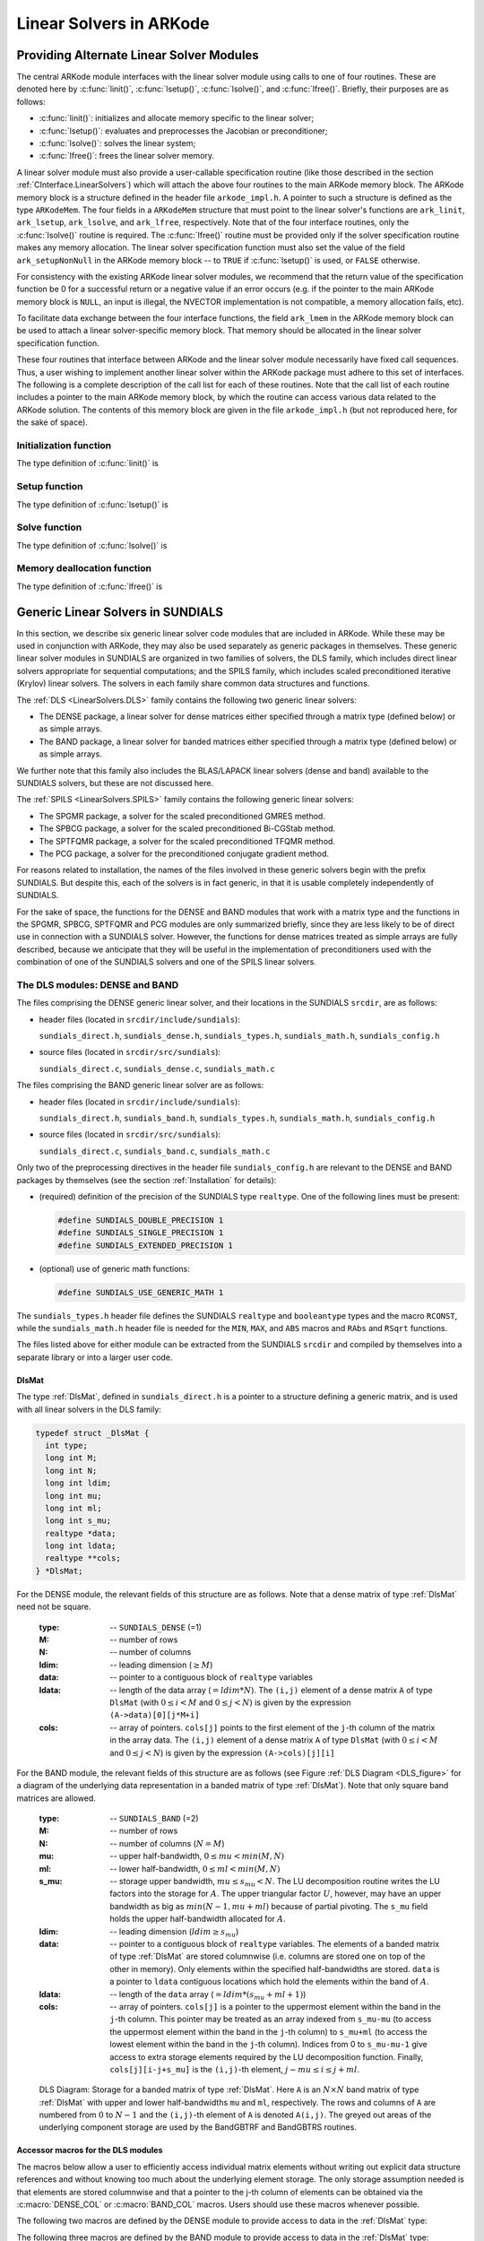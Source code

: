 .. _LinearSolvers:

Linear Solvers in ARKode
========================



Providing Alternate Linear Solver Modules
-------------------------------------------


The central ARKode module interfaces with the linear solver module
using calls to one of four routines. These are denoted here by
:c:func:`linit()`, :c:func:`lsetup()`, :c:func:`lsolve()`, and
:c:func:`lfree()`. Briefly, their purposes are as follows:

* :c:func:`linit()`: initializes and allocate memory specific to the
  linear solver; 
* :c:func:`lsetup()`: evaluates and preprocesses the Jacobian or
  preconditioner; 
* :c:func:`lsolve()`: solves the linear system;
* :c:func:`lfree()`: frees the linear solver memory.

A linear solver module must also provide a user-callable specification
routine (like those described in the section
:ref:`CInterface.LinearSolvers`) which will attach the above four
routines to the main ARKode memory block. The ARKode memory block is a
structure defined in the header file ``arkode_impl.h``. A pointer to
such a structure is defined as the type ``ARKodeMem``. The four
fields in a ``ARKodeMem`` structure that must point to the linear
solver's functions are ``ark_linit``, ``ark_lsetup``, ``ark_lsolve``,
and ``ark_lfree``, respectively. Note that of the four interface
routines, only the :c:func:`lsolve()` routine is required. The
:c:func:`lfree()` routine must be provided only if the solver
specification routine makes any memory allocation. The linear
solver specification function must also set the value of the field
``ark_setupNonNull`` in the ARKode memory block -- to ``TRUE`` if
:c:func:`lsetup()` is used, or ``FALSE`` otherwise. 

For consistency with the existing ARKode linear solver modules, we
recommend that the return value of the specification function be 0 for
a successful return or a negative value if an error occurs (e.g. if
the pointer to the main ARKode memory block is ``NULL``, an input is
illegal, the NVECTOR implementation is not compatible, a memory
allocation fails, etc). 

To facilitate data exchange between the four interface functions, the
field ``ark_lmem`` in the ARKode memory block can be used to attach a
linear solver-specific memory block. That memory should be allocated
in the linear solver specification function. 

These four routines that interface between ARKode and the linear
solver module necessarily have fixed call sequences.  Thus, a user
wishing to implement another linear solver within the ARKode package
must adhere to this set of interfaces. The following is a complete
description of the call list for each of these routines. Note that the
call list of each routine includes a pointer to the main ARKode memory
block, by which the routine can access various data related to the
ARKode solution. The contents of this memory block are given in the
file ``arkode_impl.h`` (but not reproduced here, for the sake of
space).


Initialization function
^^^^^^^^^^^^^^^^^^^^^^^^^

The type definition of :c:func:`linit()` is

.. c:function:: typedef int (*linit)(ARKodeMem ark_mem)

   Completes initializations for the specific linear solver, such as
   counters and statistics. 

   **Arguments:**
      * `ark_mem` -- pointer to the ARKode memory block.
   
   **Return value:**  Should return 0 if it has successfully
   initialized the ARKode linear solver and -1 otherwise.



Setup function
^^^^^^^^^^^^^^^^^

   
The type definition of :c:func:`lsetup()` is

.. c:function:: typedef int (*lsetup)(ARKodeMem ark_mem, int convfail, N_Vector ypred, N_Vector fpred, booleantype *jcurPtr, N_Vector vtemp1, N_Vector vtemp2, N_Vector vtemp3)

   Prepares the linear solver for subsequent calls to
   :c:func:`lsolve()`. It may re-compute Jacobian-related data is it
   deems necessary.
   
   **Arguments:**
      * `arkode_mem` -- pointer to the ARKode memory block.
      * `convfail` -- an input flag used to indicate any problem that
	occurred during the solution of the nonlinear equation on the
	current time step for which the linear solver is being
	used. This flag can be used to help decide whether the
	Jacobian data kept by a linear solver needs to be
	updated or not. Its possible values are:

        - ARK_NO_FAILURES: this value is passed if either this is the
	  first call for this step, or the local error test failed on
	  the previous attempt at this step (but the Newton iteration
	  converged).
        - ARK_FAIL_BAD_J: this value is passed if (a) the previous
	  Newton corrector iteration did not converge and the linear
	  solver's setup routine indicated that its Jacobian-related
	  data is not current, or (b) during the previous Newton
	  corrector iteration, the linear solver's solve routine
	  failed in a recoverable manner and the linear solver's setup
	  routine indicated that its Jacobian-related data is not
	  current. 
        - ARK_FAIL_OTHER: this value is passed if during the current
	  internal step try, the previous Newton iteration failed to
	  converge even though the linear solver was using current
	  Jacobian-related data.

      * `ypred` -- is the predicted :math:`y` vector for the current
	ARKode internal step. 
      * `fpred` -- is the value of the implicit right-hand side at
	`ypred`, i.e. :math:`f_I(t_n,ypred)`. 
      * `jcurPtr` -- is a pointer to a boolean to be filled in by
	:c:func:`lsetup()`. The function should set ``*jcurPtr = TRUE``
        if its Jacobian data is current after the call and should set
	``*jcurPtr = FALSE`` if its Jacobian data is not current. If
	:c:func:`lsetup()` calls for re-evaluation of Jacobian data
	(based on `convfail` and ARKode state data), it should return
	``*jcurPtr = TRUE`` unconditionally; otherwise an infinite
	loop can result.
      * `vtemp1`, `vtemp2`, `vtemp3` -- are temporary variables of
	type ``N_Vector`` provided for use by :c:func:`lsetup()`. 
   
   **Return value:** 
   Should return 0 if successful, a positive value
   for a recoverable error, and a negative value for an unrecoverable
   error.





Solve function
^^^^^^^^^^^^^^^^^

The type definition of :c:func:`lsolve()` is

.. c:function:: typedef int (*lsolve)(ARKodeMem ark_mem, N_Vector b, N_Vector weight, N_Vector ycur, N_Vector fcur)

   Solves the linear equation :math:`A x = b`, where :math:`A` arises
   in the Newton iteration :eq:`Newton_system` and gives
   some approximation to :math:`M - \gamma J`, :math:`J = \frac{\partial
   f_I}{\partial y}(t_n, ycur)`.  Note, the right-hand side vector
   :math:`b` is input, and :math:`\gamma` is available as
   ``ark_mem->ark_gamma``. 

   **Arguments:**
      * `arkode_mem` -- pointer to the ARKode memory block.
      * `b` -- is the right-hand side vector :math:`b`. The solution
	is also to be returned in the vector :math:`b`. 
      * `weight` -- is a vector that contains the error weights. These
	are the :math:`w_i` of :ref:`CInterface.ErrorWeight`.
      * `ycur` -- is a vector that contains the solver's current
	approximation to :math:`y(t_n)`. 
      * `fcur` -- is a vector that contains :math:`f_I(t_n, ycur)`.

   **Return value:**  Should return 0 if successful, a positive value
   for a recoverable error, and a negative value for an unrecoverable
   error. 



Memory deallocation function
^^^^^^^^^^^^^^^^^^^^^^^^^^^^^^

The type definition of :c:func:`lfree()` is

.. c:function:: typedef void (*lfree)(ARKodeMem ark_mem)

   free up any memory allocated by the linear solver.

   **Arguments:**
      * `arkode_mem` -- pointer to the ARKode memory block.

   **Return value:**  None

   **Notes:**  This routine is called once a problem has been
   completed and the linear solver is no longer needed.





Generic Linear Solvers in SUNDIALS
-------------------------------------

In this section, we describe six generic linear solver code modules
that are included in ARKode.  While these may be used in conjunction
with ARKode, they may also be used separately as generic packages in
themselves.  These generic linear solver modules in SUNDIALS are
organized in two families of solvers, the DLS family, which includes 
direct linear solvers appropriate for sequential computations; and the
SPILS family, which includes scaled preconditioned iterative (Krylov)
linear solvers. The solvers in each family share common data
structures and functions. 

The :ref:`DLS <LinearSolvers.DLS>` family contains the following two
generic linear solvers: 

* The DENSE package, a linear solver for dense matrices either
  specified through a matrix type (defined below) or as simple
  arrays. 
* The BAND package, a linear solver for banded matrices either
  specified through a matrix type (defined below) or as simple
  arrays. 

We further note that this family also includes the BLAS/LAPACK linear
solvers (dense and band) available to the SUNDIALS solvers, but these
are not discussed here. 

The :ref:`SPILS <LinearSolvers.SPILS>` family contains the following
generic linear solvers: 

* The SPGMR package, a solver for the scaled preconditioned GMRES
  method. 
* The SPBCG package, a solver for the scaled preconditioned Bi-CGStab
  method. 
* The SPTFQMR package, a solver for the scaled preconditioned TFQMR
  method. 
* The PCG package, a solver for the preconditioned conjugate gradient
  method. 

For reasons related to installation, the names of the files involved
in these generic solvers begin with the prefix SUNDIALS. But despite
this, each of the solvers is in fact generic, in that it is usable
completely independently of SUNDIALS. 

For the sake of space, the functions for the DENSE and BAND modules
that work with a matrix type and the functions in the SPGMR, SPBCG,
SPTFQMR and PCG modules are only summarized briefly, since they are less
likely to be of direct use in connection with a SUNDIALS
solver. However, the functions for dense matrices treated as simple
arrays are fully described, because we anticipate that they will be 
useful in the implementation of preconditioners used with the
combination of one of the SUNDIALS solvers and one of the SPILS linear 
solvers. 


.. _LinearSolvers.DLS:

The DLS modules: DENSE and BAND
^^^^^^^^^^^^^^^^^^^^^^^^^^^^^^^^^

The files comprising the DENSE generic linear solver, and their
locations in the SUNDIALS ``srcdir``, are as follows:

* header files (located in ``srcdir/include/sundials``):

  ``sundials_direct.h``, ``sundials_dense.h``, ``sundials_types.h``,
  ``sundials_math.h``, ``sundials_config.h`` 

* source files (located in ``srcdir/src/sundials``):

  ``sundials_direct.c``, ``sundials_dense.c``, ``sundials_math.c``

The files comprising the BAND generic linear solver are as follows: 

* header files (located in ``srcdir/include/sundials``):

  ``sundials_direct.h``, ``sundials_band.h``, ``sundials_types.h``,
  ``sundials_math.h``, ``sundials_config.h`` 

* source files (located in ``srcdir/src/sundials``):

  ``sundials_direct.c``, ``sundials_band.c``, ``sundials_math.c``

Only two of the preprocessing directives in the header file
``sundials_config.h`` are relevant to the DENSE and BAND packages by
themselves (see the section :ref:`Installation` for details): 

* (required) definition of the precision of the SUNDIALS type
  ``realtype``. One of the following lines must be present:

  .. code-block:: c
 
     #define SUNDIALS_DOUBLE_PRECISION 1
     #define SUNDIALS_SINGLE_PRECISION 1
     #define SUNDIALS_EXTENDED_PRECISION 1

* (optional) use of generic math functions: 

  .. code-block:: c

     #define SUNDIALS_USE_GENERIC_MATH 1

The ``sundials_types.h`` header file defines the SUNDIALS ``realtype``
and ``booleantype`` types and the macro ``RCONST``, while the
``sundials_math.h`` header file is needed for the ``MIN``, ``MAX``,
and ``ABS`` macros and ``RAbs`` and ``RSqrt`` functions.

The files listed above for either module can be extracted from the
SUNDIALS ``srcdir`` and compiled by themselves into a separate library
or into a larger user code.



.. _DlsMat:

DlsMat
""""""""""""

The type :ref:`DlsMat`, defined in ``sundials_direct.h`` is a
pointer to a structure defining a generic matrix, and is used with all
linear solvers in the DLS family: 

.. code-block:: c

   typedef struct _DlsMat {
     int type;
     long int M;
     long int N;
     long int ldim;
     long int mu;
     long int ml;
     long int s_mu;
     realtype *data;
     long int ldata;
     realtype **cols;
   } *DlsMat;

For the DENSE module, the relevant fields of this structure are as
follows. Note that a dense matrix of type :ref:`DlsMat` need not be
square. 

  :type: -- ``SUNDIALS_DENSE`` (=1)
  :M: -- number of rows
  :N: --  number of columns
  :ldim: -- leading dimension (:math:`\ge M`)
  :data: -- pointer to a contiguous block of ``realtype`` variables 
  :ldata: -- length of the data array (:math:`= ldim*N`). The
    ``(i,j)`` element of a dense matrix ``A`` of type ``DlsMat`` (with
    :math:`0 \le i < M` and :math:`0 \le j < N`) is given by the
    expression ``(A->data)[0][j*M+i]`` 
  :cols: -- array of pointers. ``cols[j]`` points to the first element
    of the ``j``-th column of the matrix in the array data. The
    ``(i,j)`` element of a dense matrix ``A`` of type ``DlsMat`` (with
    :math:`0 \le i < M` and :math:`0 \le j < N`) is given by the
    expression ``(A->cols)[j][i]`` 

For the BAND module, the relevant fields of this structure are as
follows (see Figure :ref:`DLS Diagram <DLS_figure>` for a diagram of
the underlying data representation in a banded matrix of type
:ref:`DlsMat`). Note that only square band matrices are allowed.

  :type: -- ``SUNDIALS_BAND`` (=2)
  :M: -- number of rows
  :N: -- number of columns (:math:`N = M`)
  :mu: -- upper half-bandwidth, :math:`0 \le mu < min(M,N)`
  :ml: -- lower half-bandwidth, :math:`0 \le ml < min(M,N)`
  :s_mu: -- storage upper bandwidth, :math:`mu \le s_mu < N`. The LU
     decomposition routine writes the LU factors into the storage for
     :math:`A`. The upper triangular factor :math:`U`, however, may
     have an upper bandwidth as big as :math:`min(N-1,mu+ml)` because
     of partial pivoting. The ``s_mu`` field holds the upper
     half-bandwidth allocated for :math:`A`. 
  :ldim: -- leading dimension (:math:`ldim \ge s_mu`)
  :data: -- pointer to a contiguous block of ``realtype``
     variables. The elements of a banded matrix of type
     :ref:`DlsMat` are stored columnwise (i.e. columns are stored
     one on top of the other in memory). Only elements within the
     specified half-bandwidths are stored. ``data`` is a pointer to
     ``ldata`` contiguous locations which hold the elements within the
     band of :math:`A`. 
  :ldata: -- length of the ``data`` array (:math:`= ldim*(s_mu+ml+1)`)
  :cols: -- array of pointers. ``cols[j]`` is a pointer to the
     uppermost element within the band in the ``j``-th column. This
     pointer may be treated as an array indexed from ``s_mu-mu`` (to
     access the uppermost element within the band in the ``j``-th
     column) to ``s_mu+ml`` (to access the lowest element within the
     band in the ``j``-th column). Indices from 0 to ``s_mu-mu-1`` give
     access to extra storage elements required by the LU decomposition
     function. Finally, ``cols[j][i-j+s_mu]`` is the ``(i,j)``-th
     element, :math:`j-mu \le i \le j+ml`.


.. _DLS_figure:

.. figure:: dls_diagram.png

   DLS Diagram: Storage for a banded matrix of type :ref:`DlsMat`. Here
   ``A`` is an :math:`N \times N` band matrix of type :ref:`DlsMat`
   with upper and lower half-bandwidths ``mu`` and ``ml``,
   respectively. The rows and columns of ``A`` are numbered from
   :math:`0` to :math:`N-1` and the ``(i,j)``-th element of ``A`` is
   denoted ``A(i,j)``. The greyed out areas of the underlying
   component storage are used by the BandGBTRF and BandGBTRS routines.





Accessor macros for the DLS modules
""""""""""""""""""""""""""""""""""""""

The macros below allow a user to efficiently access individual matrix
elements without writing out explicit data structure references and
without knowing too much about the underlying element storage.  The
only storage assumption needed is that elements are stored columnwise
and that a pointer to the j-th column of elements can be obtained via
the :c:macro:`DENSE_COL` or :c:macro:`BAND_COL` macros. Users should use these
macros whenever possible. 

The following two macros are defined by the DENSE module to provide
access to data in the :ref:`DlsMat` type:

.. c:macro:: DENSE_ELEM

   **Usage:** ``DENSE_ELEM(A,i,j) = a_ij;``  or  ``a_ij = DENSE_ELEM(A,i,j);``

   This macro references the :math:`(i,j)`-th element of the :math:`M \times N`
   :ref:`DlsMat` :math:`A`, :math:`0 \le i < M` , :math:`0 \le j < N`.


.. c:macro:: DENSE_COL

   **Usage:** ``col_j = DENSE_COL(A,j);``

   This macro references the :math:`j`-th column of the :math:`M \times N`
   :ref:`DlsMat` :math:`A`, :math:`0 \le j < N`. The type of the
   expression ``DENSE_COL(A,j)`` is ``realtype *`` . After the 
   assignment in the usage above, ``col_j`` may be treated as an
   array indexed from 0 to :math:`M-1`. The :math:`(i,j)`-th
   element of :math:`A` is referenced by ``col_j[i]``.



The following three macros are defined by the BAND module to provide
access to data in the :ref:`DlsMat` type:

.. c:macro:: BAND_ELEM

   **Usage:** ``BAND_ELEM(A,i,j) = a_ij;``  or  ``a_ij =
   BAND_ELEM(A,i,j);``

   This macro references the :math:`(i,j)`-th element of the :math:`N \times N`
   band matrix :math:`A`, where :math:`0 \le i`, :math:`j \le N-1`.
   The location :math:`(i,j)` should further satisfy :math:`j-`
   ``(A->mu)`` :math:`\le i \le j+` ``(A->ml)``.

.. c:macro:: BAND_COL

   **Usage:** ``col_j = BAND_COL(A,j);``

   This macro references the diagonal element of the :math:`j`-th column of the
   :math:`N \times N` band matrix :math:`A`, :math:`0 \le j \le
   N-1`. The type of the expression ``BAND_COL(A,j)`` is
   ``realtype *``. The pointer returned by the call ``BAND_COL(A,j)``
   can be treated as an array which is indexed from ``-(A->mu)`` to
   ``(A->ml)``. 

.. c:macro:: BAND_COL_ELEM

   **Usage:** ``BAND_COL_ELEM(col_j,i,j) = a_ij;``  or  ``a_ij =
   BAND_COL_ELEM(col_j,i,j);`` 

   This macro references the :math:`(i,j)`-th entry of the band matrix
   :math:`A` when used in conjunction with :c:macro:`BAND_COL` to reference
   the :math:`j`-th column through ``col_j``. The index :math:`(i,j)`
   should satisfy :math:`j-` ``(A->mu)`` :math:`\le i \le j+` ``(A->ml)``.



Functions in the DENSE module
"""""""""""""""""""""""""""""""

The DENSE module defines two sets of functions with corresponding
names. The first set contains functions (with names starting with a
capital letter) that act on dense matrices of type :ref:`DlsMat`. The
second set contains functions (with names starting with a lower case
letter) that act on matrices represented as simple arrays.

The following functions for DlsMat dense matrices are available in the
DENSE package. For full details, see the header files
``sundials_direct.h`` and ``sundials_dense.h``.

* ``NewDenseMat``: allocation of a :ref:`DlsMat` dense matrix;
* ``DestroyMat``: free memory for a :ref:`DlsMat` matrix;
* ``PrintMat``: print a :ref:`DlsMat` matrix to standard output.
* ``NewLintArray``: allocation of an array of ``long int`` integers
  for use as pivots with ``DenseGETRF`` and ``DenseGETRS``;
* ``NewIntArray``: allocation of an array of ``int`` integers for use
  as pivots with the LAPACK dense solvers;
* ``NewRealArray``: allocation of an array of ``realtype`` for use as
  right-hand side with ``DenseGETRS``; 
* ``DestroyArray``: free memory for an array;
* ``SetToZero``: load a matrix with zeros;
* ``AddIdentity``: increment a square matrix by the identity matrix;
* ``DenseCopy``: copy one matrix to another;
* ``DenseScale``: scale a matrix by a scalar;
* ``DenseGETRF``: LU factorization with partial pivoting;
* ``DenseGETRS``: solution of :math:`Ax = b` using LU factorization
  (for square matrices :math:`A`); 
* ``DensePOTRF``: Cholesky factorization of a real symmetric positive matrix;
* ``DensePOTRS``: solution of :math:`Ax = b` using the Cholesky
  factorization of :math:`A`; 
* ``DenseGEQRF``: QR factorization of an :math:`m \times n` matrix,
  with :math:`m \ge n`;
* ``DenseORMQR``: compute the product :math:`w = Qv`, with :math:`Q`
  calculated using ``DenseGEQRF``; 

The following functions for small dense matrices are available in the
DENSE package:

* ``newDenseMat``

  ``newDenseMat(m,n)`` allocates storage for an :math:`m \times n`
  dense matrix. It returns a pointer to the newly allocated storage if
  successful. If the memory request cannot be satisfied, then
  ``newDenseMat`` returns ``NULL``. The underlying type of the dense
  matrix returned is ``realtype**``. If we allocate a dense matrix
  ``realtype** a`` by ``a = newDenseMat(m,n)``, then ``a[j][i]``
  references the :math:`(i,j)`-th element of the matrix ``a``,
  :math:`0 \le i < m`, :math:`0 \le j < n`, and ``a[j]`` is a pointer
  to the first element in the :math:`j`-th column of ``a``. The
  location ``a[0]`` contains a pointer to :math:`m \times n`
  contiguous locations which contain the elements of ``a``.

* ``destroyMat``

  ``destroyMat(a)`` frees the dense matrix ``a`` allocated by ``newDenseMat``;

* ``newLintArray``

  ``newLintArray(n)`` allocates an array of ``n`` integers, all ``long
  int``. It returns a pointer to the first element in the array if
  successful. It returns ``NULL`` if the memory request could not be
  satisfied. 

* ``newIntArray``

  ``newIntArray(n)`` allocates an array of ``n`` integers, all
  ``int``. It returns a pointer to the first element in the array if
  successful. It returns ``NULL`` if the memory request could not be
  satisfied. 

* ``newRealArray``

  ``newRealArray(n)`` allocates an array of ``n`` ``realtype``
  values. It returns a pointer to the first element in the array if
  successful. It returns ``NULL`` if the memory request could not be
  satisfied. 

* ``destroyArray``

  ``destroyArray(p)`` frees the array ``p`` allocated by
  ``newLintArray``, ``newIntArray``, or ``newRealArray``; 

* ``denseCopy``

  ``denseCopy(a,b,m,n)`` copies the :math:`m \times n` dense matrix
  ``a`` into the :math:`m \times n` dense matrix ``b``; 

* ``denseScale``

  ``denseScale(c,a,m,n)`` scales every element in the :math:`m \times
  n` dense matrix ``a`` by the scalar ``c``; 

* ``denseAddIdentity``

  ``denseAddIdentity(a,n)`` increments the square :math:`n \times n`
  dense matrix ``a`` by the identity matrix :math:`I_n`;

* ``denseGETRF``

  ``denseGETRF(a,m,n,p)`` factors the :math:`m \times n` dense matrix
  ``a``, using Gaussian elimination with row pivoting. It overwrites
  the elements of ``a`` with its LU factors and keeps track of the
  pivot rows chosen in the pivot array ``p``.

  A successful LU factorization leaves the matrix ``a`` and the pivot
  array ``p`` with the following information:

  1. ``p[k]`` contains the row number of the pivot element chosen at
     the beginning of elimination step :math:`k, k = 0, 1, \ldots,
     n-1`.

  2. If the unique LU factorization of ``a`` is given by :math:`P a =
     LU`, where :math:`P` is a permutation matrix, :math:`L` is a
     :math:`m \times n` lower trapezoidal matrix with all diagonal
     elements equal to 1, and :math:`U` is a :math:`n \times n` upper
     triangular matrix, then the upper triangular part of ``a``
     (including its diagonal) contains :math:`U` and the strictly
     lower trapezoidal part of ``a`` contains the multipliers,
     :math:`I-L`. If ``a`` is square, :math:`L` is a unit lower
     triangular matrix. 

     ``denseGETRF`` returns 0 if successful. Otherwise it encountered
     a zero diagonal element during the factorization, indicating that
     the matrix a does not have full column rank. In this case it
     returns the column index (numbered from one) at which it
     encountered the zero. 

* ``denseGETRS``

  ``denseGETRS(a,n,p,b)`` solves the :math:`n \times n` linear system
  :math:`ax = b`. It assumes that ``a`` (of size :math:`n \times n`)
  has been LU-factored and the pivot array ``p`` has been set by
  a successful call to ``denseGETRF(a,n,n,p)``. The solution ``x`` is
  written into the ``b`` array. 

* ``densePOTRF``

  ``densePOTRF(a,m)`` calculates the Cholesky decomposition of the
  :math:`m \times m` dense matrix ``a``, assumed to be symmetric
  positive definite. Only the lower triangle of ``a`` is accessed and
  overwritten with the Cholesky factor. 

* ``densePOTRS``

  ``densePOTRS(a,m,b)`` solves the :math:`m \times m` linear system
  :math:`ax = b`. It assumes that the Cholesky factorization of ``a``
  has been calculated in the lower triangular part of ``a`` by a
  successful call to ``densePOTRF(a,m)``.

* ``denseGEQRF``

  ``denseGEQRF(a,m,n,beta,wrk)`` calculates the QR decomposition of
  the :math:`m \times n` matrix ``a`` (:math:`m \ge n`) using
  Householder reflections. On exit, the elements on and above the
  diagonal of ``a`` contain the :math:`n \times n` upper triangular
  matrix :math:`R`; the elements below the diagonal, with the array
  ``beta``, represent the orthogonal matrix :math:`Q` as a product of
  elementary reflectors. The real array ``wrk``, of length ``m``, must
  be provided as temporary workspace. 

* ``denseORMQR``

  ``denseORMQR(a,m,n,beta,v,w,wrk)`` calculates the product :math:`w =
  Qv` for a given vector ``v`` of length ``n``, where the orthogonal
  matrix :math:`Q` is encoded in the :math:`m \times n` matrix ``a``
  and the vector ``beta`` of length ``n``, after a successful call to
  ``denseGEQRF(a,m,n,beta,wrk)``. The real array ``wrk``, of length 
  ``m``, must be provided as temporary workspace.




Functions in the BAND module
""""""""""""""""""""""""""""""""

The BAND module defines two sets of functions with corresponding
names. The first set contains functions (with names starting with a
capital letter) that act on band matrices of type :ref:`DlsMat`. The
second set contains functions (with names starting with a lower case
letter) that act on matrices represented as simple arrays.

The following functions for :ref:`DlsMat` banded matrices are
available in the BAND package. For full details, see the header files
``sundials_direct.h`` and ``sundials_band.h``.

* ``NewBandMat``: allocation of a :ref:`DlsMat` band matrix;
* ``DestroyMat``: free memory for a :ref:`DlsMat` matrix;
* ``PrintMat``: print a :ref:`DlsMat` matrix to standard output.
* ``NewLintArray``: allocation of an array of ``long int`` integers for use
  as pivots with ``BandGBRF`` and ``BandGBRS``;
* ``NewIntArray``: allocation of an array of ``int`` integers for use
  as pivots with the LAPACK band solvers;
* ``NewRealArray``: allocation of an array of type ``realtype`` for
  use as right-hand side with ``BandGBRS``; 
* ``DestroyArray``: free memory for an array;
* ``SetToZero``: load a matrix with zeros;
* ``AddIdentity``: increment a square matrix by the identity matrix;
* ``BandCopy``: copy one matrix to another;
* ``BandScale``: scale a matrix by a scalar;
* ``BandGBTRF``: LU factorization with partial pivoting;
* ``BandGBTRS``: solution of :math:`Ax = b` using LU factorization;

The following functions for small band matrices are available in the
BAND package:

* ``newBandMat``
  ``newBandMat(n, smu, ml)`` allocates storage for a :math:`n \times
  n` band matrix with lower half-bandwidth ``ml``.

* ``destroyMat``

  ``destroyMat(a)`` frees the band matrix ``a`` allocated by ``newBandMat``;

* ``newLintArray``

  ``newLintArray(n)`` allocates an array of ``n`` integers, all ``long
  int``. It returns a pointer to the first element in the array if
  successful. It returns ``NULL`` if the memory request could not be
  satisfied. 

* ``newIntArray``

  ``newIntArray(n)`` allocates an array of ``n`` integers, all
  ``int``. It returns a pointer to the first element in the array if
  successful. It returns ``NULL`` if the memory request could not be
  satisfied. 

* ``newRealArray``

  ``newRealArray(n)`` allocates an array of ``n`` ``realtype``
  values. It returns a pointer to the first element in the array if
  successful. It returns ``NULL`` if the memory request could not be
  satisfied. 

* ``destroyArray``

  ``destroyArray(p)`` frees the array ``p`` allocated by
  ``newLintArray``, ``newIntArray``, or ``newRealArray``; 

* ``bandCopy``

  ``bandCopy(a, b, n, a_smu, b_smu, copymu, copyml)`` copies the
  :math:`n \times n` band matrix ``a`` into the :math:`n \times n`
  band matrix ``b``; 

* ``bandScale``

  ``bandScale(c, a, n, mu, ml, smu)`` scales every element in the
  :math:`n \times n` band matrix ``a`` by ``c``;

* ``bandAddIdentity``

  ``bandAddIdentity(a,n,smu)`` increments the :math:`n \times n` band
  matrix ``a`` by the identity matrix; 

* ``bandGETRF``
 
  ``bandGETRF(a, n, mu, ml, smu, p)`` factors the :math:`n \times n`
  band matrix ``a``, using Gaussian elimination with row pivoting. It
  overwrites the elements of ``a`` with its LU factors and keeps track of
  the pivot rows chosen in the pivot array ``p``.

* ``bandGETRS``

  ``bandGETRS(a, n, smu, ml, p, b)`` solves the :math:`n \times n`
  linear system :math:`ax = b`. It assumes that ``a`` (of size
  :math:`n \times n`) has been LU-factored and the pivot array ``p``
  has been set by a successful call to
  ``bandGETRF(a,n,mu,ml,smu,p)``. The solution ``x`` is written into
  the ``b`` array. 



.. _LinearSolvers.SPILS:

The SPILS modules: SPGMR, SPBCG, SPTFQMR and PCG
^^^^^^^^^^^^^^^^^^^^^^^^^^^^^^^^^^^^^^^^^^^^^^^^^^

A linear solver module from the SPILS family can only be used in
conjunction with an actual NVECTOR implementation library, such as the
NVECTOR_SERIAL or NVECTOR_PARALLEL provided with SUNDIALS. 


The SPGMR module
"""""""""""""""""

The SPGMR package, in the files ``sundials_spgmr.h`` and
``sundials_spgmr.c``, includes an implementation of the scaled
preconditioned GMRES method. A separate code module, implemented in 
``sundials_iterative.h`` and ``sundials_iterative.c``, contains
auxiliary functions that support SPGMR, as well as the other Krylov
solvers in SUNDIALS (SPBCG, SPTFQMR and PCG). For full details, including
usage instructions, see the header files ``sundials_spgmr.h`` and
``sundials_iterative.h``. 

The files comprising the SPGMR generic linear solver, and their
locations in the SUNDIALS ``srcdir``, are as follows:

* header files (located in ``srcdir/include/sundials``)

  ``sundials_spgmr.h``, ``sundials_iterative.h``,
  ``sundials_nvector.h``, ``sundials_types.h``, ``sundials_math.h``,
  ``sundials_config.h``

* source files (located in ``srcdir/src/sundials``)

  ``sundials_spgmr.c``, ``sundials_iterative.c``, ``sundials_nvector.c``


Only two of the preprocessing directives in the header file
``sundials_config.h`` are required to use the SPGMR package by itself
(see the section :ref:`Installation` for details): 

* (required) definition of the precision of the SUNDIALS type
  ``realtype``. One of the following lines must be present:

  .. code-block:: c

     #define SUNDIALS_DOUBLE_PRECISION 1
     #define SUNDIALS_SINGLE_PRECISION 1
     #define SUNDIALS_EXTENDED_PRECISION 1

* (optional) use of generic math functions:

  .. code-block:: c

     #define SUNDIALS USE GENERIC MATH 1


The ``sundials_types.h`` header file defines the SUNDIALS ``realtype``
and ``booleantype`` types and the macro ``RCONST``, while the
``sundials_math.h`` header file is needed for the ``MAX`` and ``ABS``
macros and ``RAbs`` and ``RSqrt`` functions.

The generic NVECTOR files, ``sundials_nvector.h`` and
``sundials_nvector.c`` are needed for the definition of the generic
``N_Vector`` type and functions. The NVECTOR functions used by the
SPGMR module are: :c:func:`N_VDotProd()`, :c:func:`N_VLinearSum()`,
:c:func:`N_VScale()`, :c:func:`N_VProd()`, :c:func:`N_VDiv()`,
:c:func:`N_VConst()`, :c:func:`N_VClone()`,
:c:func:`N_VCloneVectorArray()`, :c:func:`N_VDestroy()`, and
:c:func:`N_VDestroyVectorArray()`. 

The nine files listed above can be extracted from the SUNDIALS
``srcdir`` and compiled by themselves into an SPGMR library or into a
larger user code. 

The following functions are available in the SPGMR package:

* ``SpgmrMalloc``: allocation of memory for ``SpgmrSolve``;
* ``SpgmrSolve``: solution of :math:`Ax = b` by the SPGMR method;
* ``SpgmrFree``: free memory allocated by ``SpgmrMalloc``.

The following functions are available in the support package
``sundials_iterative.h`` and ``sundials_iterative.c``:

* ``ModifiedGS``: performs modified Gram-Schmidt procedure;
* ``ClassicalGS``: performs classical Gram-Schmidt procedure;
* ``QRfact``: performs QR factorization of Hessenberg matrix;
* ``QRsol``: solves a least squares problem with a Hessenberg matrix
  factored by ``QRfact``. 




The SPBCG module
"""""""""""""""""""

The SPBCG package, in the files ``sundials_spbcgs.h`` and
``sundials_spbcgs.c``, includes an implementation of the scaled
preconditioned Bi-CGStab method. For full details, including usage
instructions, see the file ``sundials_spbcgs.h``.

The files needed to use the SPBCG module by itself are the same as for
the SPGMR module, but with ``sundials_spbcgs.h`` and
``sundials_spbcgs.c`` in place of ``sundials_spgmr.h`` and
``sundials_spgmr.c``. 

The following functions are available in the SPBCG package:

* ``SpbcgMalloc``: allocation of memory for ``SpbcgSolve``;
* ``SpbcgSolve``: solution of :math:`Ax = b` by the SPBCG method;
* ``SpbcgFree``: free memory allocated by ``SpbcgMalloc``.



The SPTFQMR module
""""""""""""""""""""""


The SPTFQMR package, in the files ``sundials_sptfqmr.h`` and
``sundials_sptfqmr.c``, includes an implementation of the scaled
preconditioned TFQMR method. For full details, including usage
instructions, see the file ``sundials_sptfqmr.h``.

The files needed to use the SPTFQMR module by itself are the same as
for the SPGMR module, but with ``sundials_sptfqmr.h`` and
``sundials_sptfqmr.c`` in place of ``sundials_spgmr.h`` and
``sundials_spgmr.c``. 

The following functions are available in the SPTFQMR package:

* ``SptfqmrMalloc``: allocation of memory for ``SptfqmrSolve``;
* ``SptfqmrSolve``: solution of :math:`Ax = b` by the SPTFQMR method;
* ``SptfqmrFree``: free memory allocated by ``SptfqmrMalloc``.



The PCG module
"""""""""""""""""""

The PCG package, in the files ``sundials_pcg.h`` and
``sundials_pcg.c``, includes an implementation of the 
preconditioned conjugate gradient method.  We note that due to the
requirement of symmetric linear systems for the conjugate gradient
method, this solver should only be used for problems with symmetric
linear operators.  Furthermore, aside from allowing a weight vector
for computing weighted convergence norms, no variable or equation
scaling is allowed for systems using this solver.  For full details,
including usage instructions, see the file ``sundials_pcg.h``.

The files needed to use the PCG module by itself are the same as for
the SPGMR module, but with ``sundials_pcg.h`` and
``sundials_pcs.c`` in place of ``sundials_spgmr.h`` and
``sundials_spgmr.c``. 

The following functions are available in the PCG package:

* ``PcgMalloc``: allocation of memory for ``PcgSolve``;
* ``PcgSolve``: solution of :math:`Ax = b` by the PCG method;
* ``PcgFree``: free memory allocated by ``PcgMalloc``.

